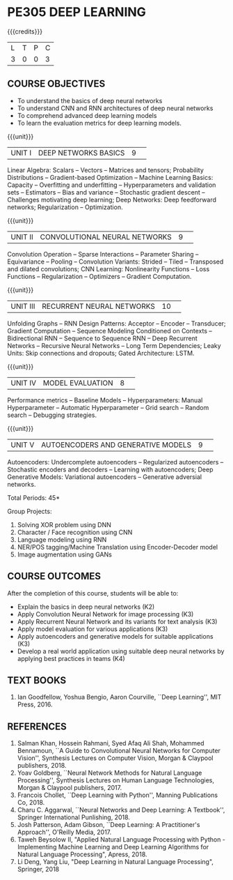 * PE305 DEEP LEARNING
:properties:
:author: Mr. B. Senthil Kumar and Dr. D. Thenmozhi
:date: 10-3-21
:end:

#+startup: showall
{{{credits}}}
| L | T | P | C |
| 3 | 0 | 0 | 3 |

#+begin_comment
1. This syllabus was not offered under AU-2017 Regulations for UG.
2. Introduces the Deep learning theory to undergraduate students which is recent trend and 
   has its application in different areas.
3. This subject is offered under M.E syllabus with additional unit on Deep learning with Tensorflow. 
   For changes, see the individual units.
4. Five Course outcomes specified and aligned with units.
5. One more course outcome based on the group work submitted/presented by the students.
#+end_comment

** CO-PO MAPPING                                                   :noexport:
#+NAME: co-po-mapping
|                |    | PO1 | PO2 | PO3 | PO4 | PO5 | PO6 | PO7 | PO8 | PO9 | PO10 | PO11 | PO12 | PSO1 | PSO2 | PSO3 |
| CO1            | K3 |   3 |   1 |  1 |   0 |  0 |   0 |   0 |  0 |   0 |   0 |    0 |    0 |    1 |    0 |   0 |
| CO2            | K2 |   3 |  3  | 2  |   0 |  2 |   0 |   0 |  0 |   0 |   0 |    0 |    0 |    3 |    0 |    0 |
| CO3            | K3 |   3 |  3  | 2  |   0 |  2 |   0 |   0 |  0 |   0 |   0 |    0 |    0 |    3 |    0 |    0 |
| CO4            | K3 |   2 |  1  |  1 |   2 |  2 |   0 |   0 |  0 |   0 |   0 |    0 |    0 |    2 |    1 |    0 |
| CO5            | K3 |   3 |  3  | 3  |   0 |  2 |   0 |   0 |  0 |   0 |   0 |    0 |    0 |    3 |    0 |    0 |
| CO6            | K4 |   3 |   3 |  3 |   3 |  2 |   0 |   0 |  1 |  3  |   2 |    0 |    3 |    3 |    2 |    3 |
| Score          |    |  17 |  14 |  12 |   5 |   10 |   0 |   0 |  1 |  3 |  2 |    0 |   3 |   15 |   3 |  3 |
| Course Mapping |    |   3 |   3 |   2 |   1 |   2 |   0 |   0 |   1 |   1 |    1 |   0 |   1 |   3 |    1 |  1 |

** COURSE OBJECTIVES
- To understand the basics of deep neural networks
- To understand CNN and RNN architectures of deep neural networks
- To comprehend advanced deep learning models
- To learn the evaluation metrics for deep learning models.

{{{unit}}}
|UNIT I|DEEP NETWORKS BASICS|9| 
Linear Algebra: Scalars -- Vectors -- Matrices and tensors;
Probability Distributions -- Gradient-based Optimization -- Machine
Learning Basics: Capacity -- Overfitting and underfitting --
Hyperparameters and validation sets -- Estimators -- Bias and variance
-- Stochastic gradient descent -- Challenges motivating deep learning;
Deep Networks: Deep feedforward networks; Regularization --
Optimization.

#+begin_comment
Same as Unit-I in PG syllabus.
#+end_comment


{{{unit}}}
|UNIT II|CONVOLUTIONAL NEURAL NETWORKS|9| 
Convolution Operation -- Sparse Interactions -- Parameter Sharing --
Equivariance -- Pooling -- Convolution Variants: Strided -- Tiled --
Transposed and dilated convolutions; CNN Learning: Nonlinearity
Functions -- Loss Functions -- Regularization -- Optimizers --
Gradient Computation.

#+begin_comment
Same as Unit-II in PG syllabus except the different CNN architectures.
#+end_comment

{{{unit}}}
|UNIT III|RECURRENT NEURAL NETWORKS|10| 
Unfolding Graphs -- RNN Design Patterns: Acceptor -- Encoder --
Transducer; Gradient Computation -- Sequence Modeling Conditioned on
Contexts -- Bidirectional RNN -- Sequence to Sequence RNN -- Deep
Recurrent Networks -- Recursive Neural Networks -- Long Term
Dependencies; Leaky Units: Skip connections and dropouts; Gated
Architecture: LSTM.

#+begin_comment
Same as Unit-III in PG syllabus. Gated RNN is ignored.
#+end_comment


{{{unit}}}
|UNIT IV|MODEL EVALUATION|8| 
Performance metrics -- Baseline Models -- Hyperparameters: Manual
Hyperparameter -- Automatic Hyperparameter -- Grid search -- Random
search -- Debugging strategies.

#+begin_comment
Model evaluation included for beginners in Deep learning. Not in PG syllabus.
#+end_comment

{{{unit}}}
|UNIT V|AUTOENCODERS AND GENERATIVE MODELS|9| 
Autoencoders: Undercomplete autoencoders -- Regularized autoencoders
-- Stochastic encoders and decoders -- Learning with autoencoders;
Deep Generative Models: Variational autoencoders -- Generative
adversial networks.

#+begin_comment
Same as in Unit-IV in PG syllabus except the Representation learning.
#+end_comment


\hfill *Total Periods: 45*

Group Projects:
1) Solving XOR problem using DNN
2) Character / Face recognition using CNN
3) Language modeling using RNN
4) NER/POS tagging/Machine Translation using Encoder-Decoder model
5) Image augmentation using GANs


** COURSE OUTCOMES
After the completion of this course, students will be able to: 
- Explain the basics in deep neural networks (K2)
- Apply Convolution Neural Network for image processing (K3)
- Apply Recurrent Neural Network and its variants for text analysis (K3)
- Apply model evaluation for various applications (K3)
- Apply autoencoders and generative models for suitable applications (K3)
- Develop a real world application using suitable deep neural networks by applying best practices in teams (K4)

#+begin_comment
Added the Group projects.
Modified the Course outcomes.
#+end_comment



** TEXT BOOKS
1. Ian Goodfellow, Yoshua Bengio, Aaron Courville, ``Deep Learning'',
   MIT Press, 2016.

** REFERENCES
1. Salman Khan, Hossein Rahmani, Syed Afaq Ali Shah, Mohammed
   Bennamoun, ``A Guide to Convolutional Neural Networks for Computer
   Vision'', Synthesis Lectures on Computer Vision, Morgan & Claypool
   publishers, 2018.
2. Yoav Goldberg, ``Neural Network Methods for Natural Language
   Processing'', Synthesis Lectures on Human Language Technologies,
   Morgan & Claypool publishers, 2017.
3. Francois Chollet, ``Deep Learning with Python'', Manning
   Publications Co, 2018.
4. Charu C. Aggarwal, ``Neural Networks and Deep Learning: A
   Textbook'', Springer International Punlishing, 2018.
5. Josh Patterson, Adam Gibson, ``Deep Learning: A Practitioner's
   Approach'', O'Reilly Media, 2017.
6. Taweh Beysolow II, "Applied Natural Language Processing with Python - 
   Implementing Machine Learning and Deep Learning Algorithms for Natural 
   Language Processing", Apress, 2018.
7. Li Deng, Yang Liu, "Deep Learning in Natural Language Processing",
   Springer, 2018
   
